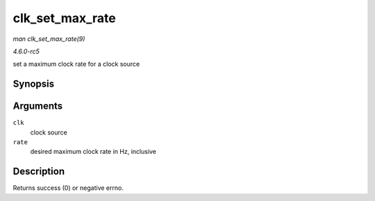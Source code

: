 .. -*- coding: utf-8; mode: rst -*-

.. _API-clk-set-max-rate:

================
clk_set_max_rate
================

*man clk_set_max_rate(9)*

*4.6.0-rc5*

set a maximum clock rate for a clock source


Synopsis
========

.. c:function:: int clk_set_max_rate( struct clk * clk, unsigned long rate )

Arguments
=========

``clk``
    clock source

``rate``
    desired maximum clock rate in Hz, inclusive


Description
===========

Returns success (0) or negative errno.


.. ------------------------------------------------------------------------------
.. This file was automatically converted from DocBook-XML with the dbxml
.. library (https://github.com/return42/sphkerneldoc). The origin XML comes
.. from the linux kernel, refer to:
..
.. * https://github.com/torvalds/linux/tree/master/Documentation/DocBook
.. ------------------------------------------------------------------------------
